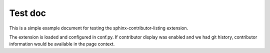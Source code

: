 
Test doc
========

This is a simple example document for testing the sphinx-contributor-listing extension.

The extension is loaded and configured in conf.py. If contributor display was enabled
and we had git history, contributor information would be available in the page context.
